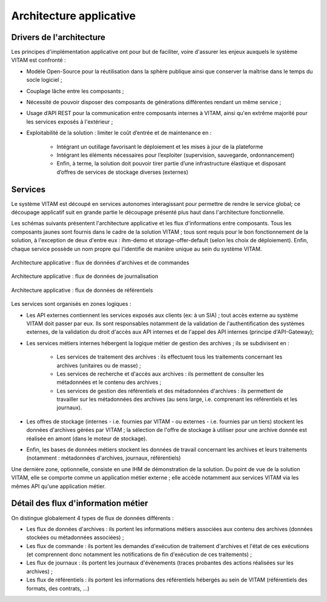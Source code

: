 Architecture applicative
########################


Drivers de l'architecture
=========================

Les principes d'implémentation applicative ont pour but de faciliter, voire d'assurer les enjeux auxquels le système VITAM est confronté :


* Modèle Open-Source pour la réutilisation dans la sphère publique ainsi que conserver la maîtrise dans le temps du socle logiciel ;
* Couplage lâche entre les composants ;
* Nécessité de pouvoir disposer des composants de générations différentes rendant un même service ;
* Usage d’API REST pour la communication entre composants internes à VITAM, ainsi qu'en extrême majorité pour les services exposés à l'extérieur ;
* Exploitabilité de la solution : limiter le coût d’entrée et de maintenance en : 

    - Intégrant un outillage favorisant le déploiement et les mises à jour de la plateforme
    - Intégrant les éléments nécessaires pour l’exploiter (supervision, sauvegarde, ordonnancement)
    - Enfin, à terme, la solution doit pouvoir tirer partie d’une infrastructure élastique et disposant d’offres de services de stockage diverses (externes)


Services
========

Le système VITAM est découpé en services autonomes interagissant pour permettre de rendre le service global; ce découpage applicatif suit en grande partie le découpage présenté plus haut dans l'architecture fonctionnelle. 

Les schémas suivants présentent l'architecture applicative et les flux d'informations entre composants. Tous les composants jaunes sont fournis dans le cadre de la solution VITAM ; tous sont requis pour le bon fonctionnement de la solution, à l'exception de deux d'entre eux : ihm-demo et storage-offer-default (selon les choix de déploiement). Enfin, chaque service possède un nom propre qui l'identifie de manière unique au sein du système VITAM.

.. figure:: images/vitam-applicative-architecture-datacmd.*
    :align: center
    :height: 15 cm

    Architecture applicative : flux de données d'archives et de commandes    

.. figure:: images/vitam-applicative-architecture-logbook.*
    :align: center
    :height: 15 cm

    Architecture applicative : flux de données de journalisation   
 
.. figure:: images/vitam-applicative-architecture-ref.*
    :align: center
    :height: 15 cm

    Architecture applicative : flux de données de référentiels    



Les services sont organisés en zones logiques :

* Les API externes contiennent les services exposés aux clients (ex: à un SIA) ; tout accès externe au système VITAM doit passer par eux. Ils sont responsables notamment de la validation de l'authentification des systèmes externes, de la validation du droit d'accès aux API internes et de l'appel des API internes (principe d'API-Gateway);
* Les services métiers internes hébergent la logique métier de gestion des archives ; ils se subdivisent en :

    - Les services de traitement des archives : ils effectuent tous les traitements concernant les archives (unitaires ou de masse) ;
    - Les services de recherche et d'accès aux archives : ils permettent de consulter les métadonnées et le contenu des archives ;
    - Les services de gestion des référentiels et des métadonnées d'archives : ils permettent de travailler sur les métadonnées des archives (au sens large, i.e. comprenant les référentiels et les journaux).

* Les offres de stockage (internes - i.e. fournies par VITAM - ou externes - i.e. fournies par un tiers) stockent les données d'archives gérées par VITAM ; la sélection de l'offre de stockage à utiliser pour une archive donnée est réalisée en amont (dans le moteur de stockage).
* Enfin, les bases de données métiers stockent les données de travail concernant les archives et leurs traitements (notamment : métadonnées d'archives, journaux, référentiels)

Une dernière zone, optionnelle, consiste en une IHM de démonstration de la solution. Du point de vue de la solution VITAM, elle se comporte comme un application métier externe ; elle accède notamment aux services VITAM via les mêmes API qu'une application métier.


Détail des flux d'information métier
====================================

On distingue globalement 4 types de flux de données différents :

* Les flux de données d'archives : ils  portent les informations métiers associées aux contenu des archives (données stockées ou métadonnées associées) ;
* Les flux de commande : ils portent les demandes d'exécution de traitement d'archives et l'état de ces exécutions (et comprennent donc notamment les notifications de fin d'exécution de ces traitements) ;
* Les flux de journaux : ils portent les journaux d'évènements (traces probantes des actions réalisées sur les archives) ;
* Les flux de référentiels : ils portent les informations des référentiels hébergés au sein de VITAM (référentiels des formats, des contrats, ...)

.. KWA TODO : présenter des éléments d'architecture complémentaires (notamment sur le fonctionnement workers / processing).
